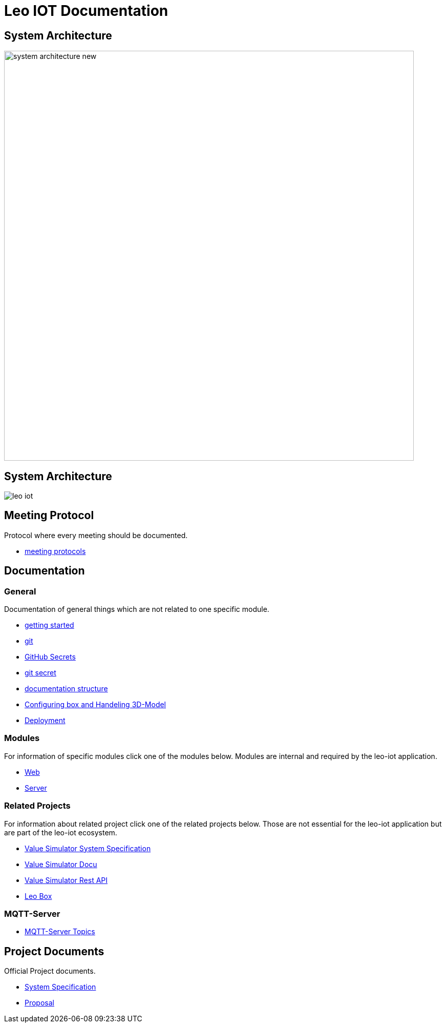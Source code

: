 = Leo IOT Documentation
ifndef::imagesdir[:imagesdir: images]

== System Architecture

image:system_architecture_new.png[width=800px]

== System Architecture

image:architecture/leo-iot.png[]


== Meeting Protocol

Protocol where every meeting should be documented.

* link:meeting-protocol/index[meeting protocols]


== Documentation

=== General

Documentation of general things which are not related to one specific module.

* link:general/getting-started[getting started]
* link:general/git[git]
* link:general/github-secrets[GitHub Secrets]
* link:general/git-secret[git secret]
* link:general/documentation-structure[documentation structure]

* link:leo-iot-web/setting-up-box-and-adding-rooms[Configuring box and Handeling 3D-Model]

* link:leo-iot-web/deployment[Deployment]

=== Modules

For information of specific modules click one of the modules below. Modules are internal and required by the leo-iot application.

- link:leo-iot-web/index[Web]
- link:leo-iot-server/index[Server]

=== Related Projects

For information about related project click one of the related projects below. Those are not essential for the leo-iot application but are part of the leo-iot ecosystem.

- link:value-simulator/index[Value Simulator System Specification]
- link:value-simulator/valueSimulator-Documention[Value Simulator Docu]
- link:value-simulator/valueSimRestAPI[Value Simulator Rest API]
- link:leo-box/index[Leo Box]

=== MQTT-Server

- link:mqtt-server/mqtt-server-topics[MQTT-Server Topics]

== Project Documents

Official Project documents.

* link:project-documents/System-Specification[System Specification]
* link:project-documents/Proposal[Proposal]


